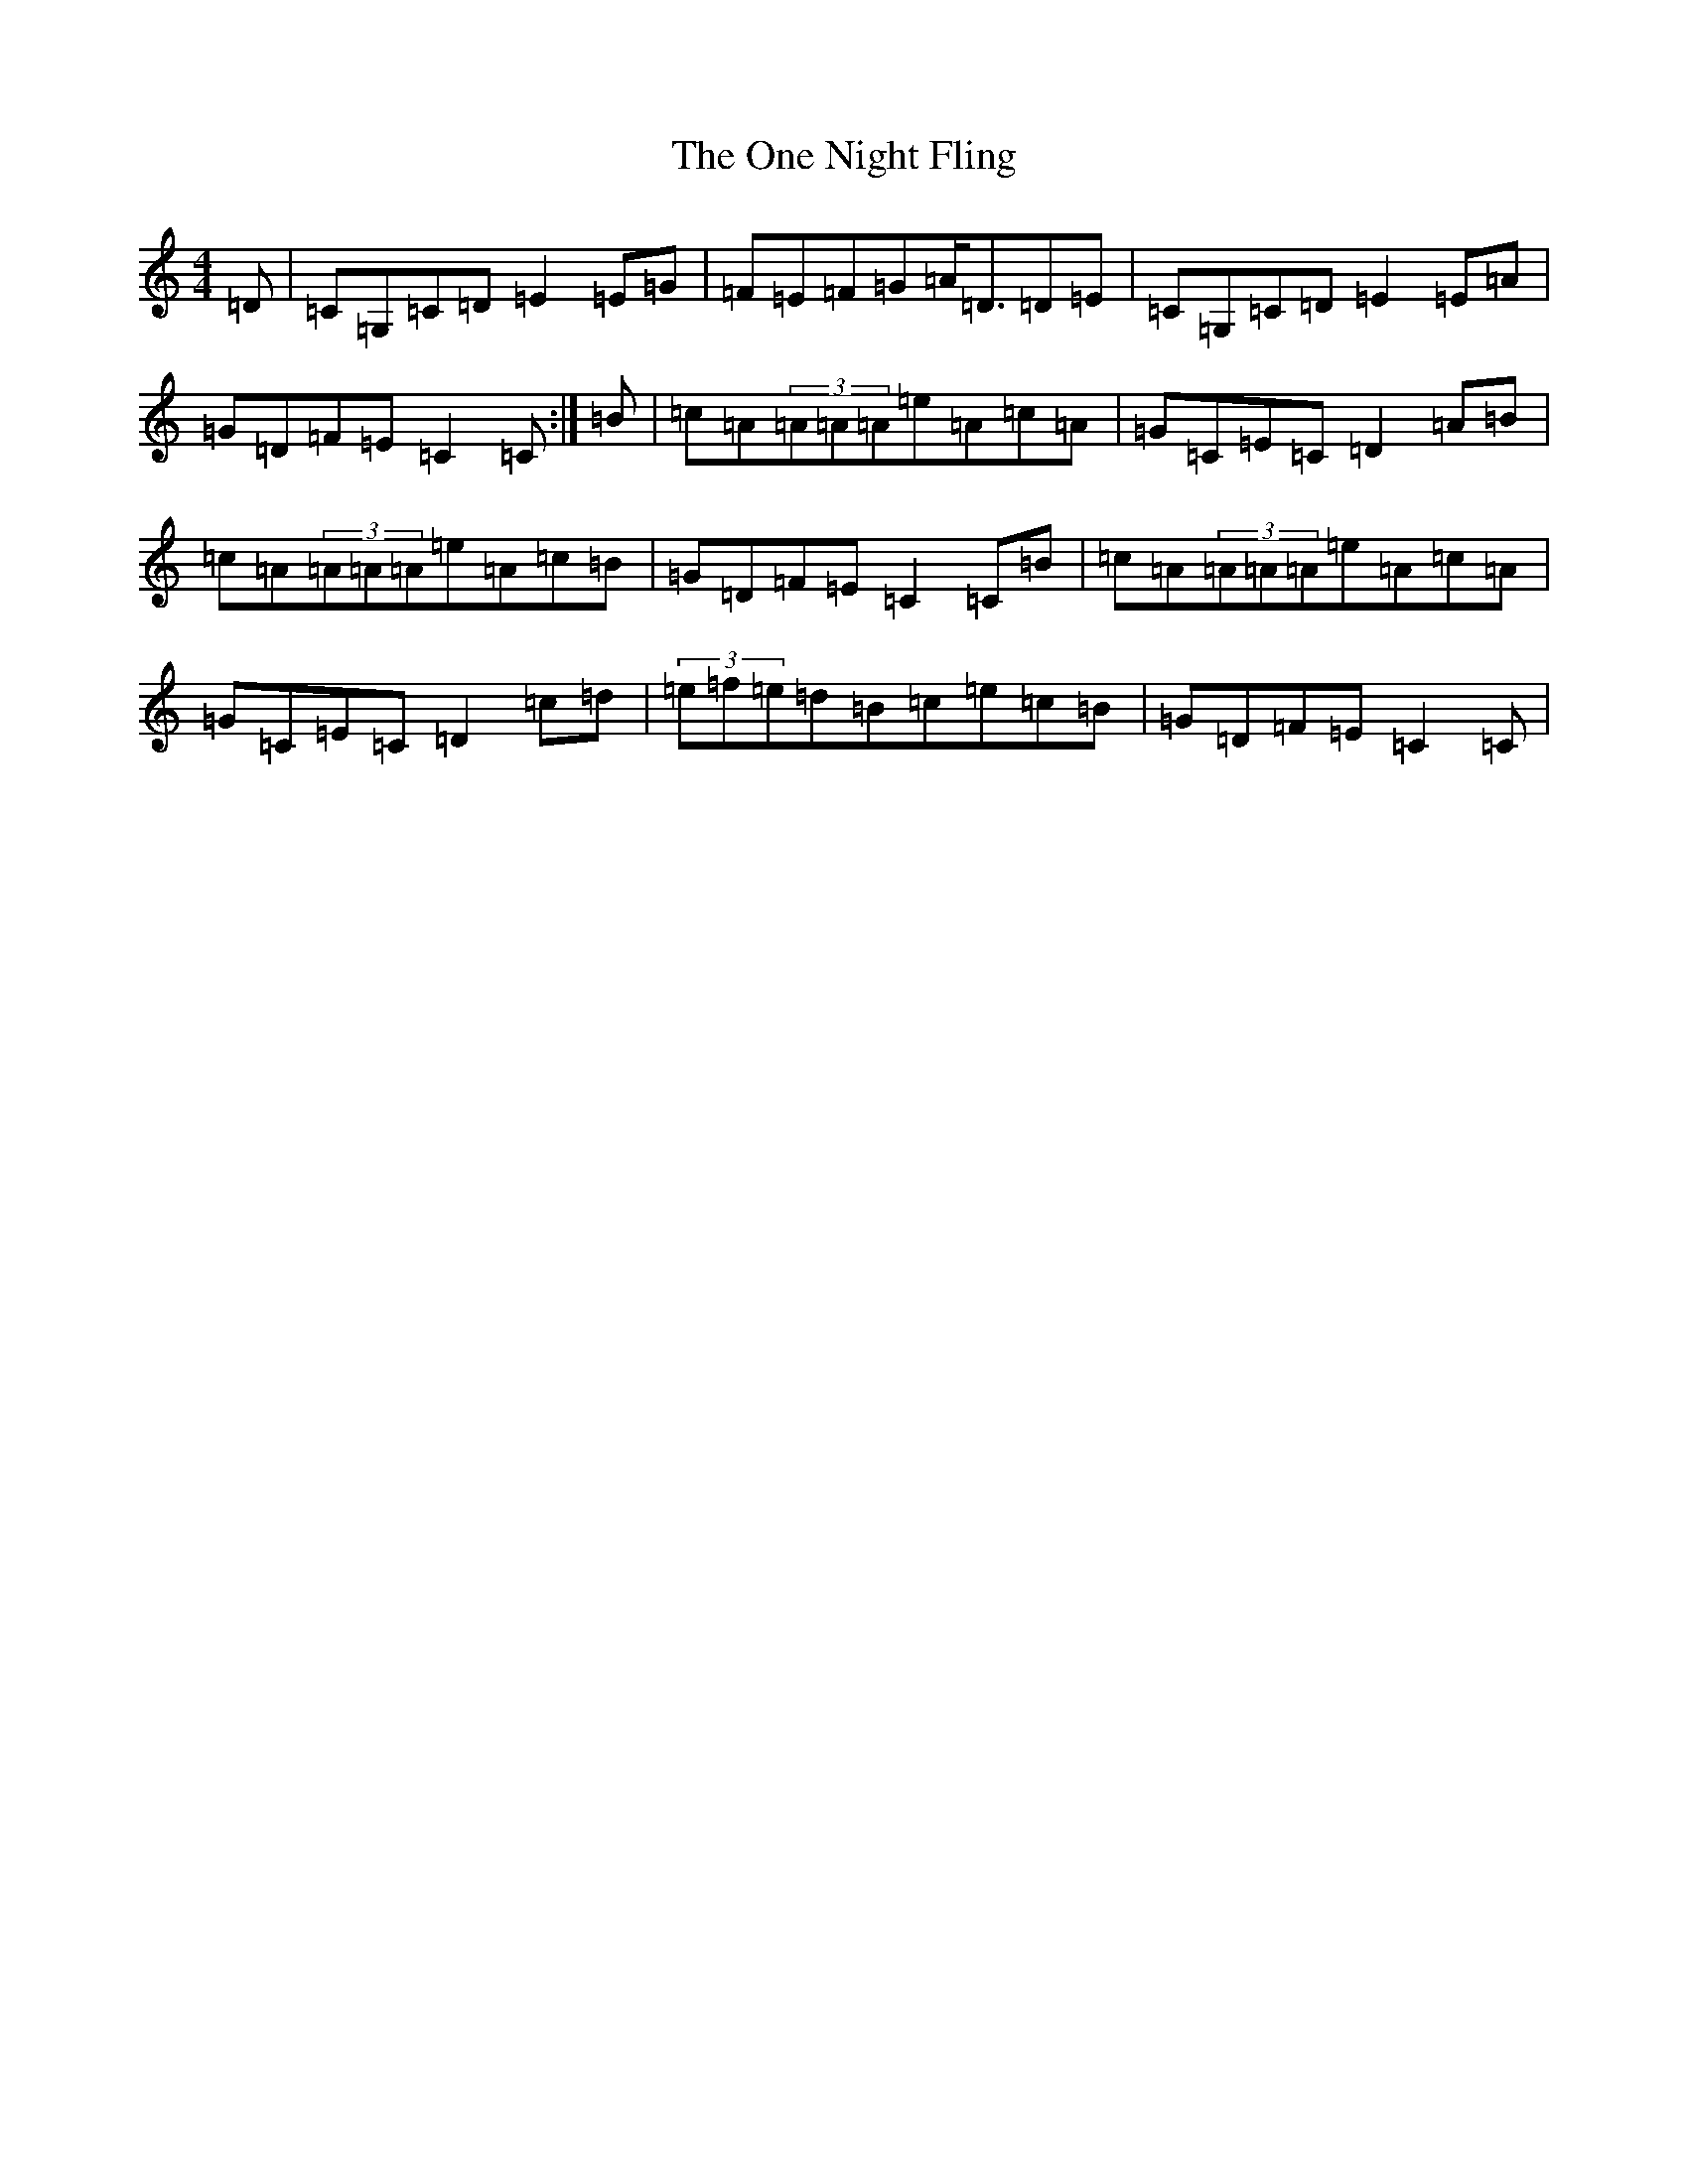 X: 16108
T: One Night Fling, The
S: https://thesession.org/tunes/3538#setting3538
R: reel
M:4/4
L:1/8
K: C Major
=D|=C=G,=C=D=E2=E=G|=F=E=F=G=A<=D=D=E|=C=G,=C=D=E2=E=A|=G=D=F=E=C2=C:|=B|=c=A(3=A=A=A=e=A=c=A|=G=C=E=C=D2=A=B|=c=A(3=A=A=A=e=A=c=B|=G=D=F=E=C2=C=B|=c=A(3=A=A=A=e=A=c=A|=G=C=E=C=D2=c=d|(3=e=f=e=d=B=c=e=c=B|=G=D=F=E=C2=C|